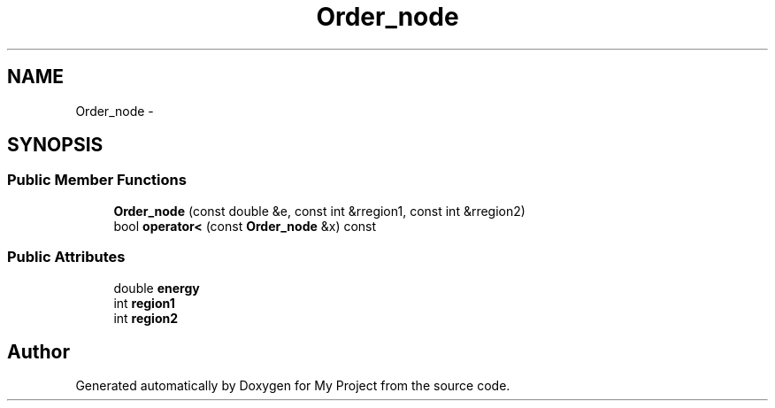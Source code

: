 .TH "Order_node" 3 "Thu Oct 3 2013" "My Project" \" -*- nroff -*-
.ad l
.nh
.SH NAME
Order_node \- 
.SH SYNOPSIS
.br
.PP
.SS "Public Member Functions"

.in +1c
.ti -1c
.RI "\fBOrder_node\fP (const double &e, const int &rregion1, const int &rregion2)"
.br
.ti -1c
.RI "bool \fBoperator<\fP (const \fBOrder_node\fP &x) const "
.br
.in -1c
.SS "Public Attributes"

.in +1c
.ti -1c
.RI "double \fBenergy\fP"
.br
.ti -1c
.RI "int \fBregion1\fP"
.br
.ti -1c
.RI "int \fBregion2\fP"
.br
.in -1c

.SH "Author"
.PP 
Generated automatically by Doxygen for My Project from the source code\&.
